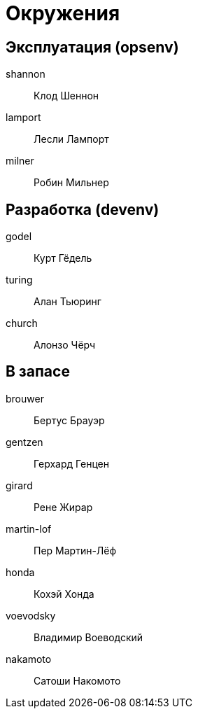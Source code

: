 = Окружения

== Эксплуатация (opsenv)

shannon:: Клод Шеннон
lamport:: Лесли Лампорт
milner:: Робин Мильнер

== Разработка (devenv)

godel:: Курт Гёдель
turing:: Алан Тьюринг
church:: Алонзо Чёрч

== В запасе

brouwer:: Бертус Брауэр
gentzen:: Герхард Генцен
girard:: Рене Жирар
martin-lof:: Пер Мартин-Лёф
honda:: Кохэй Хонда
voevodsky:: Владимир Воеводский
nakamoto:: Сатоши Накомото
